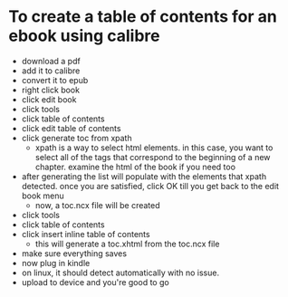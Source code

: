 * To create a table of contents for an ebook using calibre
- download a pdf
- add it to calibre
- convert it to epub
- right click book
- click edit book
- click tools
- click table of contents
- click edit table of contents
- click generate toc from xpath
  - xpath is a way to select html elements. in this case, you want to select all of the tags that correspond to the beginning of a new chapter. examine the html of the book if you need too
- after generating the list will populate with the elements that xpath detected. once you are satisfied, click OK till you get back to the edit book menu
  - now, a toc.ncx file will be created
- click tools
- click table of contents
- click insert inline table of contents
  - this will generate a toc.xhtml from the toc.ncx file
- make sure everything saves
- now plug in kindle
- on linux, it should detect automatically with no issue.
- upload to device and you're good to go

